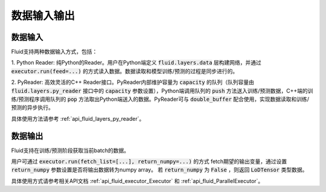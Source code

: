 ..  _api_guide_data_in_out:

数据输入输出
###############


数据输入
-------------

Fluid支持两种数据输入方式，包括：

1. Python Reader: 纯Python的Reader。用户在Python端定义 :code:`fluid.layers.data` 层构建网络，并通过
:code:`executor.run(feed=...)` 的方式读入数据。数据读取和模型训练/预测的过程是同步进行的。

2. PyReader: 高效灵活的C++ Reader接口。PyReader内部维护容量为 :code:`capacity` 的队列（队列容量由
:code:`fluid.layers.py_reader` 接口中的 :code:`capacity` 参数设置），Python端调用队列的 :code:`push`
方法送入训练/预测数据，C++端的训练/预测程序调用队列的 :code:`pop` 方法取出Python端送入的数据。PyReader可与
:code:`double_buffer` 配合使用，实现数据读取和训练/预测的异步执行。

具体使用方法请参考 :ref:`api_fluid_layers_py_reader`。


数据输出
------------

Fluid支持在训练/预测阶段获取当前batch的数据。

用户可通过 :code:`executor.run(fetch_list=[...], return_numpy=...)` 的方式
fetch期望的输出变量，通过设置 :code:`return_numpy` 参数设置是否将输出数据转为numpy array。
若 :code:`return_numpy` 为 :code:`False` ，则返回 :code:`LoDTensor` 类型数据。

具体使用方式请参考相关API文档 :ref:`api_fluid_executor_Executor` 和
:ref:`api_fluid_ParallelExecutor`。
